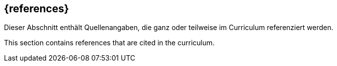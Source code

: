[bibliography]
== {references}

// tag::DE[]
Dieser Abschnitt enthält Quellenangaben, die ganz oder teilweise im Curriculum referenziert werden.
// end::DE[]

// tag::EN[]
This section contains references that are cited in the curriculum.
// end::EN[]

ifeval::["{suffix}" == "EMBEDDEDSEC"]
**C**

- [[[cve, CVE-Database]]] The MITRE Cooperation: Common Vulnerabilities and Exposures. https://www.cwe.org/
- [[[cwe, CVE-Database]]] The MITRE Cooperation: Common Weakness Enumeration. https://cwe.mitre.org/

**F**

- [[[ferguson10, Ferguson 2010]]] Ferguson, N., Schneier, B., Kohno, T: Cryptography Engineering: Design Principles and Practical Applications. Wiley, 2010
- [[[fernandez13, Fernandez-Buglioni 2013]]] Fernandez-Buglioni, F: Security Patterns in Practice: Designing Secure Architectures Using Software Patterns. Wiley, 2013

**O**

- [[[owasptop10, OWASP Top 10]]] Open Web Application Security Project: Top 10 Web Application Security Risks. https://owasp.org/www-project-top-ten/, 2021
- [[[owasptop10iot, OWASP IoT Top 10]]] Open Web Application Security Project: OWASP Top 10 Internet of Things 2018. https://owasp.org/www-project-internet-of-things/, 2018

**S**

- [[[shostack14, Shostack 2024]]] Shostack, A.: Threat Modeling Designing for Security. Wiley, 2014
- [[[schumacher06, Schumacher 2006]]] Schumacher, M., Fernandez-Buglioni, F., et al.: Security Patterns: Integrating Security and Systems Engineering. Wiley, 2006

endif::[]
